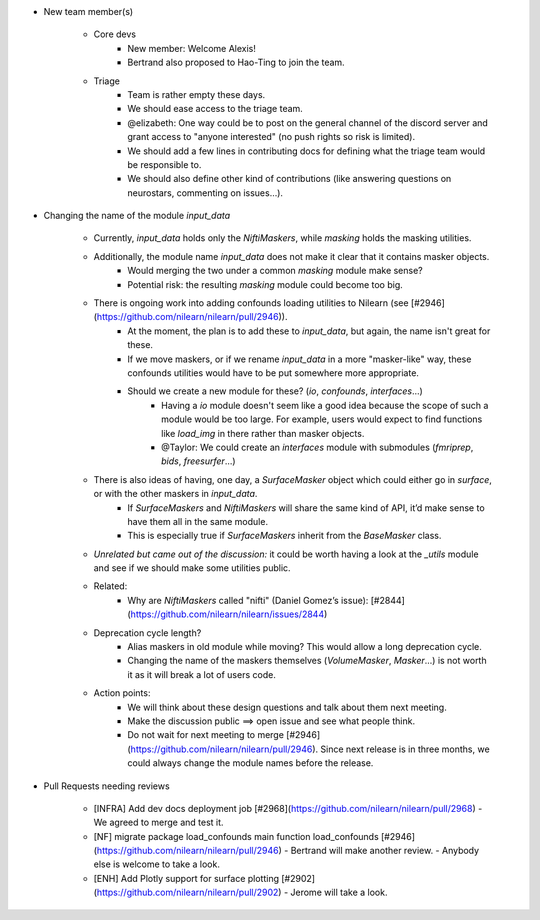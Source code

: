 - New team member(s)

    - Core devs
        - New member: Welcome Alexis!
        - Bertrand also proposed to Hao-Ting to join the team.

    - Triage
        - Team is rather empty these days.
        - We should ease access to the triage team.
        - @elizabeth: One way could be to post on the general channel of the discord server and grant access to "anyone interested" (no push rights so risk is limited).
        - We should add a few lines in contributing docs for defining what the triage team would be responsible to.
        - We should also define other kind of contributions (like answering questions on neurostars, commenting on issues…).

- Changing the name of the module `input_data`
    
    - Currently, `input_data` holds only the `NiftiMaskers`, while `masking` holds the masking utilities. 
    - Additionally, the module name `input_data` does not make it clear that it contains masker objects.
        - Would merging the two under a common `masking` module make sense?
        - Potential risk: the resulting `masking` module could become too big.
    
    - There is ongoing work into adding confounds loading utilities to Nilearn (see [#2946](https://github.com/nilearn/nilearn/pull/2946)).
        - At the moment, the plan is to add these to `input_data`, but again, the name isn't great for these.
        - If we move maskers, or if we rename `input_data` in a more "masker-like" way, these confounds utilities would have to be put somewhere more appropriate.
        - Should we create a new module for these? (`io`, `confounds`, `interfaces`...)
            - Having a `io` module doesn't seem like a good idea because the scope of such a module would be too large.
              For example, users would expect to find functions like `load_img` in there rather than masker objects.
            - @Taylor: We could create an `interfaces` module with submodules (`fmriprep`, `bids`, `freesurfer`...)

    - There is also ideas of having, one day, a `SurfaceMasker` object which could either go in `surface`, or with the other maskers in `input_data`.
        - If `SurfaceMaskers` and `NiftiMaskers` will share the same kind of API, it’d make sense to have them all in the same module.
        - This is especially true if `SurfaceMaskers` inherit from the `BaseMasker` class.

    - *Unrelated but came out of the discussion:* it could be worth having a look at the `_utils` module and see if we should make some utilities public.

    - Related:
        - Why are `NiftiMaskers` called "nifti" (Daniel Gomez’s issue): [#2844](https://github.com/nilearn/nilearn/issues/2844)
    
    - Deprecation cycle length?
        - Alias maskers in old module while moving? This would allow a long deprecation cycle.
        - Changing the name of the maskers themselves (`VolumeMasker`, `Masker`...) is not worth it as it will break a lot of users code.

    - Action points:
        - We will think about these design questions and talk about them next meeting.
        - Make the discussion public ==> open issue and see what people think.
        - Do not wait for next meeting to merge [#2946](https://github.com/nilearn/nilearn/pull/2946).
          Since next release is in three months, we could always change the module names before the release.

- Pull Requests needing reviews

    - [INFRA] Add dev docs deployment job [#2968](https://github.com/nilearn/nilearn/pull/2968)
      - We agreed to merge and test it.

    - [NF] migrate package load_confounds main function load_confounds [#2946](https://github.com/nilearn/nilearn/pull/2946)
      - Bertrand will make another review.
      - Anybody else is welcome to take a look.

    - [ENH] Add Plotly support for surface plotting [#2902](https://github.com/nilearn/nilearn/pull/2902)
      - Jerome will take a look.

